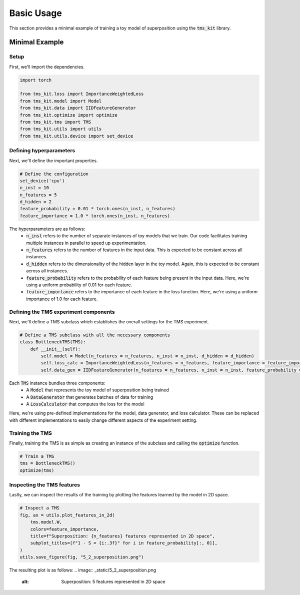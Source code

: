 Basic Usage
===========

This section provides a minimal example of training a toy model of superposition using the :code:`tms_kit` library. 

Minimal Example
^^^^^^^^^^^^^^^

Setup
''''''''''''''''

First, we'll import the dependencies. 

.. code-block:: python

    import torch

    from tms_kit.loss import ImportanceWeightedLoss
    from tms_kit.model import Model
    from tms_kit.data import IIDFeatureGenerator
    from tms_kit.optimize import optimize
    from tms_kit.tms import TMS
    from tms_kit.utils import utils
    from tms_kit.utils.device import set_device

Defining hyperparameters
''''''''''''''''''''''''''''

Next, we'll define the important properties.

.. code-block:: python

    # Define the configuration 
    set_device('cpu')
    n_inst = 10
    n_features = 5
    d_hidden = 2
    feature_probability = 0.01 * torch.ones(n_inst, n_features)
    feature_importance = 1.0 * torch.ones(n_inst, n_features)

The hyperparameters are as follows:
    * :code:`n_inst` refers to the number of separate instances of toy models that we train. Our code facilitates training multiple instances in parallel to speed up experimentation.
    * :code:`n_features` refers to the number of features in the input data. This is expected to be constant across all instances.
    * :code:`d_hidden` refers to the dimensionality of the hidden layer in the toy model. Again, this is expected to be constant across all instances.
    * :code:`feature_probability` refers to the probability of each feature being present in the input data. Here, we're using a uniform probability of 0.01 for each feature.
    * :code:`feature_importance` refers to the importance of each feature in the loss function. Here, we're using a uniform importance of 1.0 for each feature. 


Defining the TMS experiment components
''''''''''''''''''''''''''''''''''''''''

Next, we'll define a TMS subclass which establishes the overall settings for the TMS experiment. 

.. code-block:: python

    # Define a TMS subclass with all the necessary components
    class BottleneckTMS(TMS):
        def __init__(self):
            self.model = Model(n_features = n_features, n_inst = n_inst, d_hidden = d_hidden)
            self.loss_calc = ImportanceWeightedLoss(n_features = n_features, feature_importance = feature_importance)
            self.data_gen = IIDFeatureGenerator(n_features = n_features, n_inst = n_inst, feature_probability = feature_probability)

Each :code:`TMS` instance bundles three components: 
    * A :code:`Model` that represents the toy model of superposition being trained
    * A :code:`DataGenerator` that generates batches of data for training
    * A :code:`LossCalculator` that computes the loss for the model 

Here, we're using pre-defined implementations for the model, data generator, and loss calculator. These can be replaced with different implementations to easily change different aspects of the experiment setting. 

Training the TMS
''''''''''''''''''

Finally, training the TMS is as simple as creating an instance of the subclass and calling
the :code:`optimize` function.

.. code-block:: python

    # Train a TMS
    tms = BottleneckTMS()
    optimize(tms)


Inspecting the TMS features
''''''''''''''''''''''''''''

Lastly, we can inspect the results of the training by plotting the features learned by the model in 2D space.

.. code-block:: python

    # Inspect a TMS
    fig, ax = utils.plot_features_in_2d(
        tms.model.W,
        colors=feature_importance,
        title=f"Superposition: {n_features} features represented in 2D space",
        subplot_titles=[f"1 - S = {i:.3f}" for i in feature_probability[:, 0]],
    )
    utils.save_figure(fig, "5_2_superposition.png")

The resulting plot is as follows: 
.. image:: _static/5_2_superposition.png

    :alt: Superposition: 5 features represented in 2D space
